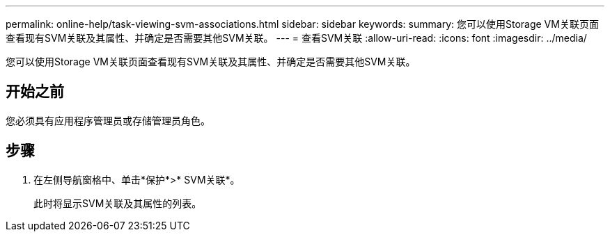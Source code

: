 ---
permalink: online-help/task-viewing-svm-associations.html 
sidebar: sidebar 
keywords:  
summary: 您可以使用Storage VM关联页面查看现有SVM关联及其属性、并确定是否需要其他SVM关联。 
---
= 查看SVM关联
:allow-uri-read: 
:icons: font
:imagesdir: ../media/


[role="lead"]
您可以使用Storage VM关联页面查看现有SVM关联及其属性、并确定是否需要其他SVM关联。



== 开始之前

您必须具有应用程序管理员或存储管理员角色。



== 步骤

. 在左侧导航窗格中、单击*保护*>* SVM关联*。
+
此时将显示SVM关联及其属性的列表。


